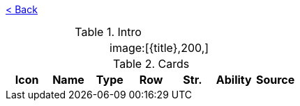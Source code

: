 :title:
:index: https://meniny.cn/docs/gwent
:images: {index}/images
:flag:
= {title}

link:../[< Back]

.Intro
[cols=".^a,.^a"]
|===
|
.2+|image:{flag}[{title},200,]

|
|===

.Cards
[%header, cols="^.^a,^.^a,^.^a,^.^a,^.^a,^.^a,^.^a"]
|===
|Icon
|Name
|Type
|Row
|Str.
|Ability
|Source



|===
